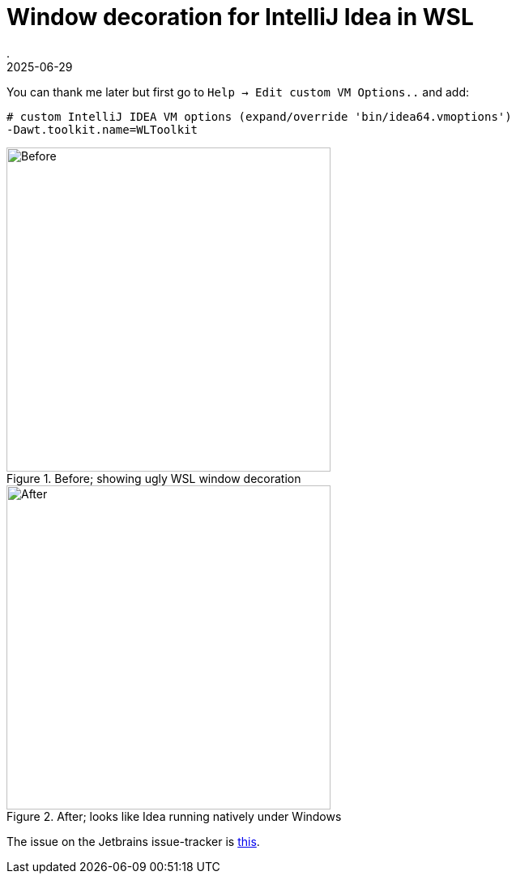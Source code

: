 = Window decoration for IntelliJ Idea in WSL
.
2025-06-29
:jbake-type: post
:jbake-tags: intellij ide wsl
:jbake-status: published

You can thank me later but first go to `Help -> Edit custom VM Options..` and add:

----
# custom IntelliJ IDEA VM options (expand/override 'bin/idea64.vmoptions')
-Dawt.toolkit.name=WLToolkit
---- 

[.clearfix]
--
[.left]
.Before; showing ugly WSL window decoration
image::/blog/2025/images/idea-wsl/before.jpg[Before,400]
[.left]
.After; looks like Idea running natively under Windows
image::/blog/2025/images/idea-wsl/after.jpg[After,400]
--

The issue on the Jetbrains issue-tracker is link:https://youtrack.jetbrains.com/issue/JBR-6223/jetbrains-products-look-ugly-in-wslg[this].